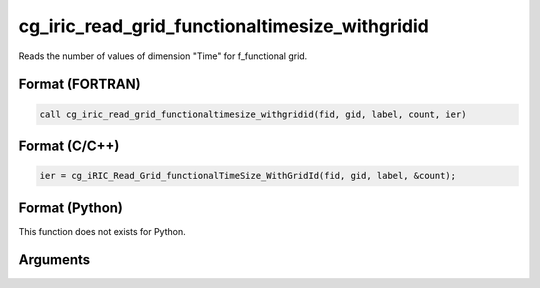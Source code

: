 cg_iric_read_grid_functionaltimesize_withgridid
=================================================

Reads the number of values of dimension \"Time\" for f_functional grid.

Format (FORTRAN)
------------------
.. code-block:: fortran

   call cg_iric_read_grid_functionaltimesize_withgridid(fid, gid, label, count, ier)

Format (C/C++)
----------------
.. code-block:: c

   ier = cg_iRIC_Read_Grid_functionalTimeSize_WithGridId(fid, gid, label, &count);

Format (Python)
----------------

This function does not exists for Python.

Arguments
---------

.. csv-table:: Arguments of cg_iric_read_grid_functionaltimesize_withgridid
   :file: cg_iric_read_grid_functionaltimesize_withgridid_args.csv
   :header-rows: 1

